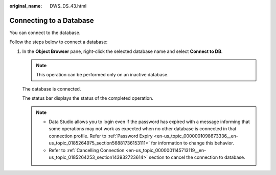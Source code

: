 :original_name: DWS_DS_43.html

.. _DWS_DS_43:

Connecting to a Database
========================

You can connect to the database.

Follow the steps below to connect a database:

#. In the **Object Browser** pane, right-click the selected database name and select **Connect to DB**.

   .. note::

      This operation can be performed only on an inactive database.

   The database is connected.

   The status bar displays the status of the completed operation.

   .. note::

      -  Data Studio allows you to login even if the password has expired with a message informing that some operations may not work as expected when no other database is connected in that connection profile. Refer to :ref:`Password Expiry <en-us_topic_0000001098673336__en-us_topic_0185264975_section56881736153111>` for information to change this behavior.
      -  Refer to :ref:`Cancelling Connection <en-us_topic_0000001145713119__en-us_topic_0185264253_section143932723614>` section to cancel the connection to database.
